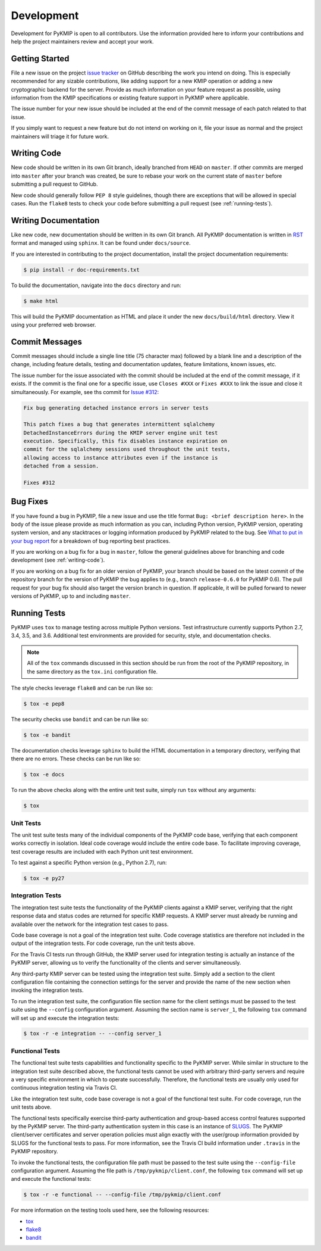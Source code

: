 Development
===========
Development for PyKMIP is open to all contributors. Use the information
provided here to inform your contributions and help the project maintainers
review and accept your work.

Getting Started
---------------
File a new issue on the project `issue tracker`_ on GitHub describing the
work you intend on doing. This is especially recommended for any sizable
contributions, like adding support for a new KMIP operation or adding a new
cryptographic backend for the server. Provide as much information on your
feature request as possible, using information from the KMIP specifications
or existing feature support in PyKMIP where applicable.

The issue number for your new issue should be included at the end of the
commit message of each patch related to that issue.

If you simply want to request a new feature but do not intend on working on
it, file your issue as normal and the project maintainers will triage it for
future work.

.. _writing-code:

Writing Code
------------
New code should be written in its own Git branch, ideally branched from
``HEAD`` on ``master``. If other commits are merged into ``master`` after your
branch was created, be sure to rebase your work on the current state of
``master`` before submitting a pull request to GitHub.

New code should generally follow ``PEP 8`` style guidelines, though there are
exceptions that will be allowed in special cases. Run the ``flake8`` tests to
check your code before submitting a pull request (see :ref:`running-tests`).

.. _writing-docs:

Writing Documentation
---------------------
Like new code, new documentation should be written in its own Git branch.
All PyKMIP documentation is written in `RST`_ format and managed using
``sphinx``. It can be found under ``docs/source``.

If you are interested in contributing to the project documentation, install
the project documentation requirements:

.. code:: console

    $ pip install -r doc-requirements.txt

To build the documentation, navigate into the ``docs`` directory and run:

.. code:: console

    $ make html

This will build the PyKMIP documentation as HTML and place it under the new
``docs/build/html`` directory. View it using your preferred web browser.

Commit Messages
---------------
Commit messages should include a single line title (75 character max) followed
by a blank line and a description of the change, including feature details,
testing and documentation updates, feature limitations, known issues, etc.

The issue number for the issue associated with the commit should be included
at the end of the commit message, if it exists. If the commit is the final one
for a specific issue, use ``Closes #XXX`` or ``Fixes #XXX`` to link the issue
and close it simultaneously. For example, see ths commit for `Issue #312`_:

.. code-block:: console

    Fix bug generating detached instance errors in server tests

    This patch fixes a bug that generates intermittent sqlalchemy
    DetachedInstanceErrors during the KMIP server engine unit test
    execution. Specifically, this fix disables instance expiration on
    commit for the sqlalchemy sessions used throughout the unit tests,
    allowing access to instance attributes even if the instance is
    detached from a session.

    Fixes #312

Bug Fixes
---------
If you have found a bug in PyKMIP, file a new issue and use the title format
``Bug: <brief description here>``. In the body of the issue please provide as
much information as you can, including Python version, PyKMIP version,
operating system version, and any stacktraces or logging information produced
by PyKMIP related to the bug. See `What to put in your bug report`_ for a
breakdown of bug reporting best practices.

If you are working on a bug fix for a bug in ``master``, follow the general
guidelines above for branching and code development (see :ref:`writing-code`).

If you are working on a bug fix for an older version of PyKMIP, your branch
should be based on the latest commit of the repository branch for the version
of PyKMIP the bug applies to (e.g., branch ``release-0.6.0`` for PyKMIP 0.6).
The pull request for your bug fix should also target the version branch in
question. If applicable, it will be pulled forward to newer versions of
PyKMIP, up to and including ``master``.

.. _running-tests:

Running Tests
-------------
PyKMIP uses ``tox`` to manage testing across multiple Python versions. Test
infrastructure currently supports Python 2.7, 3.4, 3.5, and 3.6. Additional
test environments are provided for security, style, and documentation checks.

.. note::

    All of the ``tox`` commands discussed in this section should be run from
    the root of the PyKMIP repository, in the same directory as the
    ``tox.ini`` configuration file.

The style checks leverage ``flake8`` and can be run like so:

.. code-block:: console

    $ tox -e pep8

The security checks use ``bandit`` and can be run like so:

.. code-block:: console

    $ tox -e bandit

The documentation checks leverage ``sphinx`` to build the HTML documentation
in a temporary directory, verifying that there are no errors. These checks
can be run like so:

.. code-block:: console

    $ tox -e docs

To run the above checks along with the entire unit test suite, simply run
``tox`` without any arguments:

.. code-block:: console

    $ tox

Unit Tests
~~~~~~~~~~
The unit test suite tests many of the individual components of the PyKMIP code
base, verifying that each component works correctly in isolation. Ideal code
coverage would include the entire code base. To facilitate improving coverage,
test coverage results are included with each Python unit test environment.

To test against a specific Python version (e.g., Python 2.7), run:

.. code-block:: console

    $ tox -e py27

Integration Tests
~~~~~~~~~~~~~~~~~
The integration test suite tests the functionality of the PyKMIP clients
against a KMIP server, verifying that the right response data and status
codes are returned for specific KMIP requests. A KMIP server must already
be running and available over the network for the integration test cases
to pass.

Code base coverage is not a goal of the integration test suite. Code coverage
statistics are therefore not included in the output of the integration tests.
For code coverage, run the unit tests above.

For the Travis CI tests run through GitHub, the KMIP server used for
integration testing is actually an instance of the PyKMIP server, allowing us
to verify the functionality of the clients and server simultaneously.

Any third-party KMIP server can be tested using the integration test suite.
Simply add a section to the client configuration file containing the
connection settings for the server and provide the name of the new section
when invoking the integration tests.

To run the integration test suite, the configuration file section name for
the client settings must be passed to the test suite using the ``--config``
configuration argument. Assuming the section name is ``server_1``, the
following ``tox`` command will set up and execute the integration tests:

.. code-block:: console

    $ tox -r -e integration -- --config server_1

Functional Tests
~~~~~~~~~~~~~~~~
The functional test suite tests capabilities and functionality specific to
the PyKMIP server. While similar in structure to the integration test suite
described above, the functional tests cannot be used with arbitrary
third-party servers and require a very specific environment in which to
operate successfully. Therefore, the functional tests are usually only used
for continuous integration testing via Travis CI.

Like the integration test suite, code base coverage is not a goal of the
functional test suite. For code coverage, run the unit tests above.

The functional tests specifically exercise third-party authentication and
group-based access control features supported by the PyKMIP server. The
third-party authentication system in this case is an instance of `SLUGS`_.
The PyKMIP client/server certificates and server operation policies must
align exactly with the user/group information provided by SLUGS for the
functional tests to pass. For more information, see the Travis CI build
information under ``.travis`` in the PyKMIP repository.

To invoke the functional tests, the configuration file path must be passed
to the test suite using the ``--config-file`` configuration argument. Assuming
the file path is ``/tmp/pykmip/client.conf``, the following ``tox`` command
will set up and execute the functional tests:

.. code-block:: console

    $ tox -r -e functional -- --config-file /tmp/pykmip/client.conf

For more information on the testing tools used here, see the following
resources:

* `tox`_
* `flake8`_
* `bandit`_

.. _`issue tracker`: https://github.com/OpenKMIP/PyKMIP/issues
.. _`RST`: http://docutils.sourceforge.net/rst.html
.. _`Issue #312`: https://github.com/OpenKMIP/PyKMIP/issues/312
.. _`What to put in your bug report`: http://www.contribution-guide.org/#what-to-put-in-your-bug-report
.. _`tox`: https://pypi.python.org/pypi/tox
.. _`flake8`: https://pypi.python.org/pypi/flake8
.. _`bandit`: https://pypi.python.org/pypi/bandit
.. _`SLUGS`: https://github.com/OpenKMIP/SLUGS
